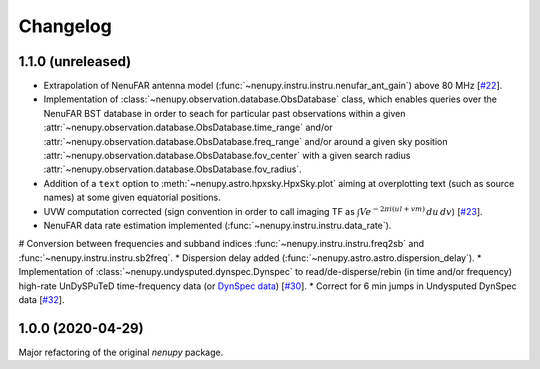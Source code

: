 Changelog
=========

1.1.0 (unreleased)
^^^^^^^^^^^^^^^^^^

* Extrapolation of NenuFAR antenna model (:func:`~nenupy.instru.instru.nenufar_ant_gain`) above 80 MHz [`#22 <https://github.com/AlanLoh/nenupy/issues/22>`_].
* Implementation of :class:`~nenupy.observation.database.ObsDatabase` class, which enables queries over the NenuFAR BST database in order to seach for particular past observations within a given :attr:`~nenupy.observation.database.ObsDatabase.time_range` and/or :attr:`~nenupy.observation.database.ObsDatabase.freq_range` and/or around a given sky position :attr:`~nenupy.observation.database.ObsDatabase.fov_center` with a given search radius :attr:`~nenupy.observation.database.ObsDatabase.fov_radius`.
* Addition of a ``text`` option to :meth:`~nenupy.astro.hpxsky.HpxSky.plot` aiming at overplotting text (such as source names) at some given equatorial positions.
* UVW computation corrected (sign convention in order to call imaging TF as :math:`\int V e^{-2\pi i (ul + vm)}\, du\, dv`) [`#23 <https://github.com/AlanLoh/nenupy/issues/23>`_].
* NenuFAR data rate estimation implemented (:func:`~nenupy.instru.instru.data_rate`).
# Conversion between frequencies and subband indices :func:`~nenupy.instru.instru.freq2sb` and :func:`~nenupy.instru.instru.sb2freq`.
* Dispersion delay added (:func:`~nenupy.astro.astro.dispersion_delay`).
* Implementation of :class:`~nenupy.undysputed.dynspec.Dynspec` to read/de-disperse/rebin (in time and/or frequency) high-rate UnDySPuTeD time-frequency data (or `DynSpec data <https://nenufar.obs-nancay.fr/en/astronomer/#data-products>`_) [`#30 <https://github.com/AlanLoh/nenupy/issues/30>`_].
* Correct for 6 min jumps in Undysputed DynSpec data [`#32 <https://github.com/AlanLoh/nenupy/issues/32>`_].
 

1.0.0 (2020-04-29)
^^^^^^^^^^^^^^^^^^

Major refactoring of the original `nenupy` package.